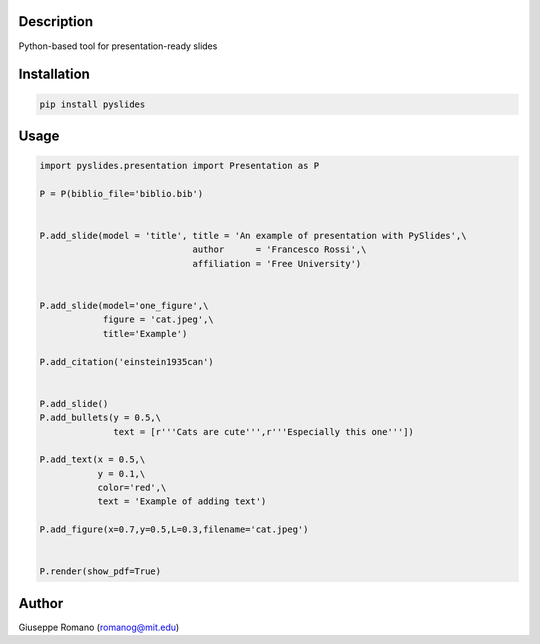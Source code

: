 Description
===========

Python-based tool for presentation-ready slides


Installation
============

.. code-block:: shell

  pip install pyslides

Usage
=====

.. code-block:: python


 import pyslides.presentation import Presentation as P

 P = P(biblio_file='biblio.bib')


 P.add_slide(model = 'title', title = 'An example of presentation with PySlides',\
                              author      = 'Francesco Rossi',\
                              affiliation = 'Free University')


 P.add_slide(model='one_figure',\
             figure = 'cat.jpeg',\
             title='Example')

 P.add_citation('einstein1935can')


 P.add_slide()
 P.add_bullets(y = 0.5,\
               text = [r'''Cats are cute''',r'''Especially this one'''])

 P.add_text(x = 0.5,\
            y = 0.1,\
            color='red',\
            text = 'Example of adding text')

 P.add_figure(x=0.7,y=0.5,L=0.3,filename='cat.jpeg')


 P.render(show_pdf=True)


Author
======

Giuseppe Romano (romanog@mit.edu)



